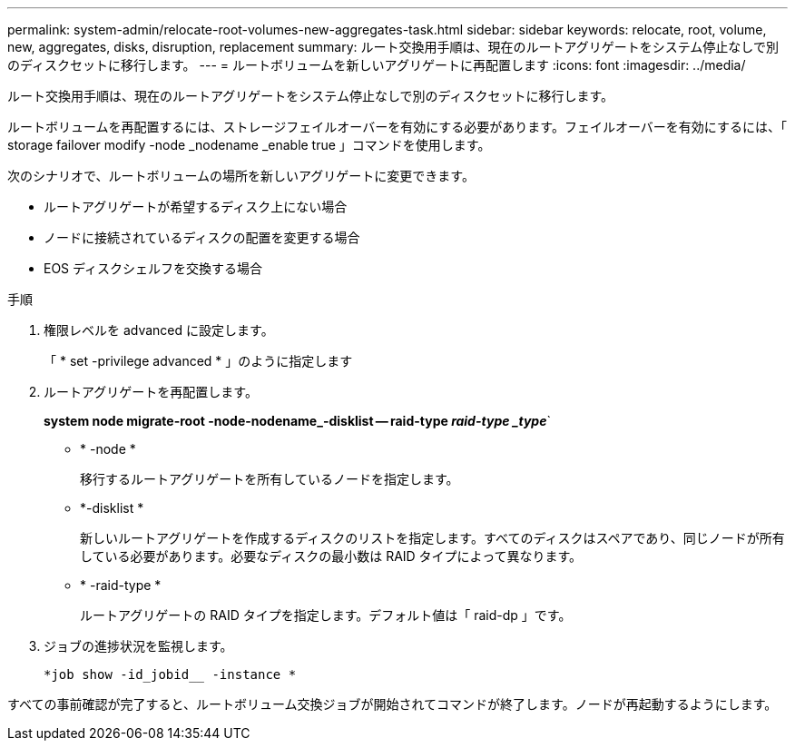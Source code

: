 ---
permalink: system-admin/relocate-root-volumes-new-aggregates-task.html 
sidebar: sidebar 
keywords: relocate, root, volume, new, aggregates, disks, disruption, replacement 
summary: ルート交換用手順は、現在のルートアグリゲートをシステム停止なしで別のディスクセットに移行します。 
---
= ルートボリュームを新しいアグリゲートに再配置します
:icons: font
:imagesdir: ../media/


[role="lead"]
ルート交換用手順は、現在のルートアグリゲートをシステム停止なしで別のディスクセットに移行します。

ルートボリュームを再配置するには、ストレージフェイルオーバーを有効にする必要があります。フェイルオーバーを有効にするには、「 storage failover modify -node _nodename _enable true 」コマンドを使用します。

次のシナリオで、ルートボリュームの場所を新しいアグリゲートに変更できます。

* ルートアグリゲートが希望するディスク上にない場合
* ノードに接続されているディスクの配置を変更する場合
* EOS ディスクシェルフを交換する場合


.手順
. 権限レベルを advanced に設定します。
+
「 * set -privilege advanced * 」のように指定します

. ルートアグリゲートを再配置します。
+
*system node migrate-root -node-nodename_-disklist -- raid-type _raid-type _type_*`

+
** * -node *
+
移行するルートアグリゲートを所有しているノードを指定します。

** *-disklist *
+
新しいルートアグリゲートを作成するディスクのリストを指定します。すべてのディスクはスペアであり、同じノードが所有している必要があります。必要なディスクの最小数は RAID タイプによって異なります。

** * -raid-type *
+
ルートアグリゲートの RAID タイプを指定します。デフォルト値は「 raid-dp 」です。



. ジョブの進捗状況を監視します。
+
`*job show -id_jobid__ -instance *`



すべての事前確認が完了すると、ルートボリューム交換ジョブが開始されてコマンドが終了します。ノードが再起動するようにします。
